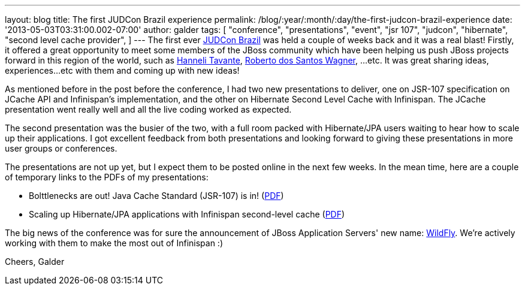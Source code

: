 ---
layout: blog
title: The first JUDCon Brazil experience
permalink: /blog/:year/:month/:day/the-first-judcon-brazil-experience
date: '2013-05-03T03:31:00.002-07:00'
author: galder
tags: [ "conference",
"presentations",
"event",
"jsr 107",
"judcon",
"hibernate",
"second level cache provider",
]
---
The first ever http://www.jboss.org/events/JUDCon/2013/brazil/[JUDCon
Brazil] was held a couple of weeks back and it was a real blast!
Firstly, it offered a great opportunity to meet some members of the
JBoss community which have been helping us push JBoss projects forward
in this region of the world, such as
https://twitter.com/hannelita[Hanneli Tavante],
http://www.linkedin.com/in/wrsantos[Roberto dos Santos Wagner], ...etc.
It was great sharing ideas, experiences...etc with them and coming up
with new ideas!

As mentioned before in the post before the conference, I had two new
presentations to deliver, one on JSR-107 specification on JCache API and
Infinispan's implementation, and the other on Hibernate Second Level
Cache with Infinispan. The JCache presentation went really well and all
the live coding worked as expected.

The second presentation was the busier of the two, with a full room
packed with Hibernate/JPA users waiting to hear how to scale up their
applications. I got excellent feedback from both presentations and
looking forward to giving these presentations in more user groups or
conferences.

The presentations are not up yet, but I expect them to be posted online
in the next few weeks. In the mean time, here are a couple of temporary
links to the PDFs of my presentations:


* Bolttlenecks are out! Java Cache Standard (JSR-107) is in!
(https://dl.dropboxusercontent.com/u/6148072/galde-jsr107-brazil.pdf[PDF])
* Scaling up Hibernate/JPA applications with Infinispan second-level
cache
(https://dl.dropboxusercontent.com/u/6148072/galder-secondlc-brazil.pdf[PDF])

The big news of the conference was for sure the announcement of JBoss
Application Servers' new name: http://wildfly.org/[WildFly]. We're
actively working with them to make the most out of Infinispan :)

Cheers,
Galder

